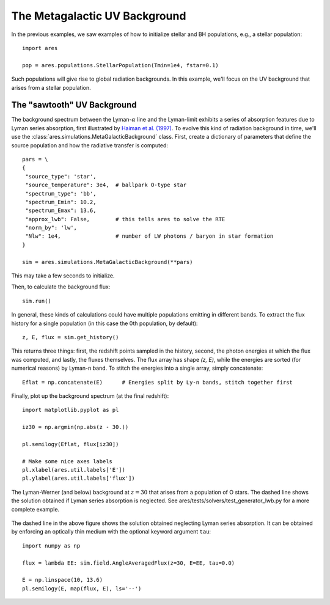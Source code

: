 The Metagalactic UV Background
============================================
In the previous examples, we saw examples of how to initialize stellar and BH
populations, e.g., a stellar population:

:: 

    import ares
    
    pop = ares.populations.StellarPopulation(Tmin=1e4, fstar=0.1)
    
Such populations will give rise to global radiation backgrounds. In this example,
we'll focus on the UV background that arises from a stellar population.
    
============================
The "sawtooth" UV Background
============================
The background spectrum between the Lyman-:math:`\alpha` line and the Lyman-limit
exhibits a series of absorption features due to Lyman series absorption, first
illustrated by `Haiman et al. (1997) <http://adsabs.harvard.edu/abs/1997ApJ...476..458H>`_.
To evolve this kind of radiation background in time, we'll use the 
:class:`ares.simulations.MetaGalacticBackground` class. First, create a 
dictionary of parameters that define the source population and how the 
radiative transfer is computed:

:: 

    pars = \
    {
     "source_type": 'star', 
     "source_temperature": 3e4,  # ballpark O-type star
     "spectrum_type": 'bb', 
     "spectrum_Emin": 10.2,
     "spectrum_Emax": 13.6,
     "approx_lwb": False,        # this tells ares to solve the RTE
     "norm_by": 'lw',            
     "Nlw": 1e4,                 # number of LW photons / baryon in star formation
    }

    sim = ares.simulations.MetaGalacticBackground(**pars)
    
This may take a few seconds to initialize.

Then, to calculate the background flux: ::    

    sim.run()

In general, these kinds of calculations could have multiple populations emitting
in different bands. To extract the flux history for a single population (in 
this case the 0th population, by default):

::

    z, E, flux = sim.get_history()
    
This returns three things: first, the redshift points sampled in the history,
second, the photon energies at which the flux was computed, and lastly, the
fluxes themselves. The flux array has shape `(z, E)`, while the energies are
sorted (for numerical reasons) by Lyman-n band. To stitch the energies
into a single array, simply concatenate:

::

    Eflat = np.concatenate(E)      # Energies split by Ly-n bands, stitch together first

Finally, plot up the background spectrum (at the final redshift):

::

    import matplotlib.pyplot as pl

    iz30 = np.argmin(np.abs(z - 30.))

    pl.semilogy(Eflat, flux[iz30])
    
    # Make some nice axes labels
    pl.xlabel(ares.util.labels['E'])
    pl.ylabel(ares.util.labels['flux'])
        
.. figure::  http://casa.colorado.edu/~mirochaj/docs/glorb/basic_star.png
   :align:   center
   :width:   600

   The Lyman-Werner (and below) background at :math:`z=30` that arises from a population
   of O stars. The dashed line shows the solution obtained if Lyman series absorption
   is neglected. See ares/tests/solvers/test_generator_lwb.py for a more complete example.
            
The dashed line in the above figure shows the solution obtained neglecting Lyman
series absorption. It can be obtained by enforcing an optically thin medium with
the optional keyword argument ``tau``:

::

    import numpy as np
    
    flux = lambda EE: sim.field.AngleAveragedFlux(z=30, E=EE, tau=0.0)
    
    E = np.linspace(10, 13.6)
    pl.semilogy(E, map(flux, E), ls='--')
    